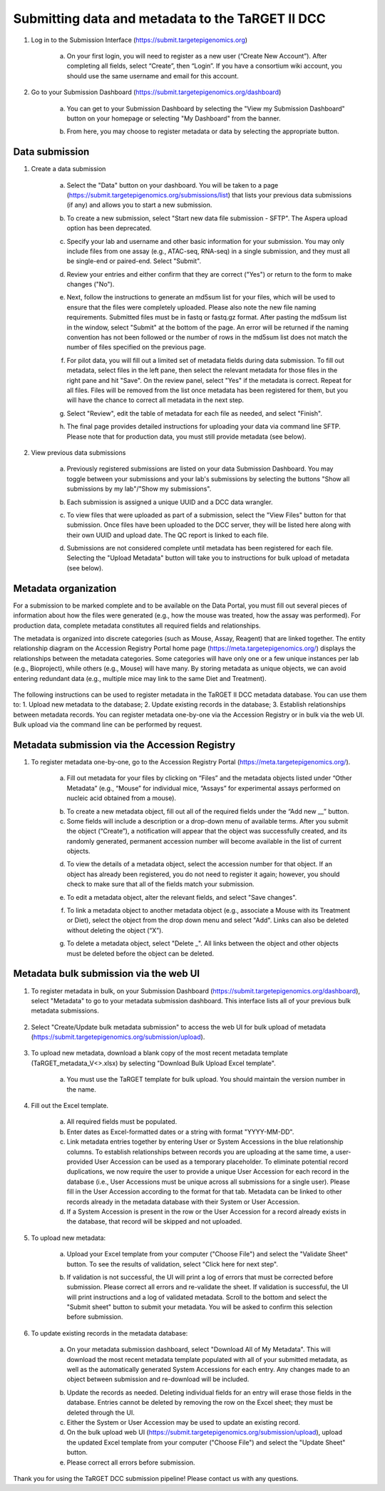 Submitting data and metadata to the TaRGET II DCC
=================================================

1. Log in to the Submission Interface (https://submit.targetepigenomics.org)

    .. image:: _static/Login_edit.png
    
    a. On your first login, you will need to register as a new user (“Create New Account”). After completing all fields, select “Create”, then “Login”. If you have a consortium wiki account, you should use the same username and email for this account.

2. Go to your Submission Dashboard (https://submit.targetepigenomics.org/dashboard)

    a.	You can get to your Submission Dashboard by selecting the "View my Submission Dashboard" button on your homepage or selecting "My Dashboard" from the banner. 

    .. image:: _static/Homepage_edit.png

    b.	From here, you may choose to register metadata or data by selecting the appropriate button. 

Data submission
---------------

1. Create a data submission 

    a. Select the "Data" button on your dashboard. You will be taken to a page (https://submit.targetepigenomics.org/submissions/list) that lists your previous data submissions (if any) and allows you to start a new submission.
    
    .. image:: _static/Dashboard_Data.png
    
    b. To create a new submission, select "Start new data file submission - SFTP". The Aspera upload option has been deprecated. 

    .. image:: _static/CreateNew_edit.png

    c. Specify your lab and username and other basic information for your submission. You may only include files from one assay (e.g., ATAC-seq, RNA-seq) in a single submission, and they must all be single-end or paired-end. Select "Submit".
    
    .. image:: _static/Data_1c1.PNG 
 
    d. Review your entries and either confirm that they are correct ("Yes") or return to the form to make changes ("No").
    
    .. image:: _static/Data_1c12.PNG
    
    e. Next, follow the instructions to generate an md5sum list for your files, which will be used to ensure that the files were completely uploaded. Please also note the new file naming requirements. Submitted files must be in fastq or fastq.gz format. After pasting the md5sum list in the window, select "Submit" at the bottom of the page. An error will be returned if the naming convention has not been followed or the number of rows in the md5sum list does not match the number of files specified on the previous page. 

    .. image:: _static/Data_1c2.PNG
    
    f. For pilot data, you will fill out a limited set of metadata fields during data submission. To fill out metadata, select files in the left pane, then select the relevant metadata for those files in the right pane and hit "Save". On the review panel, select "Yes" if the metadata is correct. Repeat for all files. Files will be removed from the list once metadata has been registered for them, but you will have the chance to correct all metadata in the next step.
    
    .. image:: _static/Data_1e.PNG
    
    .. image:: _static/Data_1e2.PNG
    
    g.  Select "Review", edit the table of metadata for each file as needed, and select "Finish". 
    
    .. image:: _static/Data_1e3.PNG
    
    h. The final page provides detailed instructions for uploading your data via command line SFTP. Please note that for production data, you must still provide metadata (see below). 

2. View previous data submissions

    a. Previously registered submissions are listed on your data Submission Dashboard. You may toggle between your submissions and your lab's submissions by selecting the buttons "Show all submissions by my lab"/"Show my submissions". 

    .. image:: _static/CreateNew_bylab.png

    b. Each submission is assigned a unique UUID and a DCC data wrangler. 

    .. image:: _static/SubmissionLab_edit.png

    c. To view files that were uploaded as part of a submission, select the "View Files" button for that submission. Once files have been uploaded to the DCC server, they will be listed here along with their own UUID and upload date. The QC report is linked to each file.

    .. image:: _static/SubmissionFiles_edit.png

    d. Submissions are not considered complete until metadata has been registered for each file. Selecting the "Upload Metadata" button will take you to instructions for bulk upload of metadata (see below).

Metadata organization
---------------------
For a submission to be marked complete and to be available on the Data Portal, you must fill out several pieces of information about how the files were generated (e.g., how the mouse was treated, how the assay was performed). For production data, complete metadata constitutes all required fields and relationships.  

The metadata is organized into discrete categories (such as Mouse, Assay, Reagent) that are linked together. The entity relationship diagram on the Accession Registry Portal home page (https://meta.targetepigenomics.org/) displays the relationships between the metadata categories. Some categories will have only one or a few unique instances per lab (e.g., Bioproject), while others (e.g., Mouse) will have many. By storing metadata as unique objects, we can avoid entering redundant data (e.g., multiple mice may link to the same Diet and Treatment).

    .. image:: _static/ER.PNG

The following instructions can be used to register metadata in the TaRGET II DCC metadata database. You can use them to: 1. Upload new metadata to the database; 2. Update existing records in the database; 3. Establish relationships between metadata records. You can register metadata one-by-one via the Accession Registry or in bulk via the web UI. Bulk upload via the command line can be performed by request.

Metadata submission via the Accession Registry
----------------------------------------------
1. To register metadata one-by-one, go to the Accession Registry Portal (https://meta.targetepigenomics.org/).
   
    .. image:: _static/Dashboard_MR.png

    a. Fill out metadata for your files by clicking on “Files” and the metadata objects listed under “Other Metadata” (e.g., “Mouse” for individual mice, “Assays” for experimental assays performed on nucleic acid obtained from a mouse). 
   
    .. image:: _static/Mice_Add.png
    
    b. To create a new metadata object, fill out all of the required fields under the “Add new __” button. 
    c. Some fields will include a description or a drop-down menu of available terms. After you submit the object (“Create”), a notification will appear that the object was successfully created, and its randomly generated, permanent accession number will become available in the list of current objects.

    .. image:: _static/CreateMouse_edit.png

    d. To view the details of a metadata object, select the accession number for that object. If an object has already been registered, you do not need to register it again; however, you should check to make sure that all of the fields match your submission.
   
    .. image:: _static/Mice_View.png
    
    e. To edit a metadata object, alter the relevant fields, and select "Save changes".
    
    .. image:: _static/SaveChanges_edit.png

    f. To link a metadata object to another metadata object (e.g., associate a Mouse with its Treatment or Diet), select the object from the drop down menu and select "Add". Links can also be deleted without deleting the object (“X”).
    
    .. image:: _static/Links_edit.png

    g. To delete a metadata object, select "Delete _". All links between the object and other objects must be deleted before the object can  be deleted.
    
    .. image:: _static/DeleteMouse_edit.png

Metadata bulk submission via the web UI
---------------------------------------
1. To register metadata in bulk, on your Submission Dashboard (https://submit.targetepigenomics.org/dashboard), select "Metadata" to go to your metadata submission dashboard. This interface lists all of your previous bulk metadata submissions. 
    
    .. image:: _static/Dashboard_Metadata.png
    
2. Select "Create/Update bulk metadata submission" to access the web UI for bulk upload of metadata (https://submit.targetepigenomics.org/submission/upload). 
    
    .. image:: _static/MetadataSubmission_create.png
    
3. To upload new metadata, download a blank copy of the most recent metadata template (TaRGET_metadata_V<>.xlsx) by selecting "Download Bulk Upload Excel template". 

    a. You must use the TaRGET template for bulk upload. You should maintain the version number in the name.  

    .. image:: _static/BlankTemplate_edit.png

4. Fill out the Excel template.
    
    a. All required fields must be populated. 
    b. Enter dates as Excel-formatted dates or a string with format "YYYY-MM-DD".
    c. Link metadata entries together by entering User or System Accessions in the blue relationship columns. To establish relationships between records you are uploading at the same time, a user-provided User Accession can be used as a temporary placeholder. To eliminate potential record duplications, we now require the user to provide a unique User Accession for each record in the database (i.e., User Accessions must be unique across all submissions for a single user). Please fill in the User Accession according to the format for that tab. Metadata can be linked to other records already in the metadata database with their System or User Accession.
    d. If a System Accession is present in the row or the User Accession for a record already exists in the database, that record will be skipped and not uploaded.
    
5. To upload new metadata:

    a. Upload your Excel template from your computer ("Choose File") and select the "Validate Sheet" button. To see the results of validation, select "Click here for next step". 

    .. image:: _static/BulkUploadUI.png

    b. If validation is not successful, the UI will print a log of errors that must be corrected before submission. Please correct all errors and re-validate the sheet. If validation is successful, the UI will print instructions and a log of validated metadata. Scroll to the bottom and select the "Submit sheet" button to submit your metadata. You will be asked to confirm this selection before submission. 
    
6. To update existing records in the metadata database:
    
    a. On your metadata submission dashboard, select "Download All of My Metadata". This will download the most recent metadata template populated with all of your submitted metadata, as well as the automatically generated System Accessions for each entry. Any changes made to an object between submission and re-download will be included.

    .. image:: _static/MetadataSubmission_edit.png

    b. Update the records as needed. Deleting individual fields for an entry will erase those fields in the database. Entries cannot be deleted by removing the row on the Excel sheet; they must be deleted through the UI. 
    c. Either the System or User Accession may be used to update an existing record. 
    d. On the bulk upload web UI (https://submit.targetepigenomics.org/submission/upload), upload the updated Excel template from your computer ("Choose File") and select the "Update Sheet" button. 
    e. Please correct all errors before submission. 
    
Thank you for using the TaRGET DCC submission pipeline! Please contact us with any questions. 
